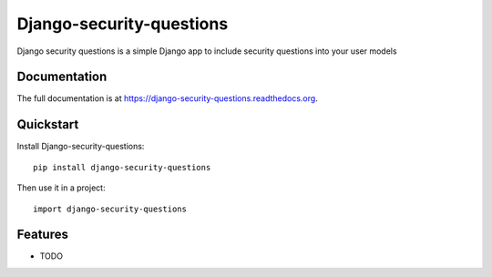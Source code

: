=============================
Django-security-questions
=============================

.. image:: https://badge.fury.io/py/django-security-questions.png
    :target: https://badge.fury.io/py/django-security-questions

.. image:: https://travis-ci.org/praetorianlabs-amarquez/django-security-questions.png?branch=master
    :target: https://travis-ci.org/praetorianlabs-amarquez/django-security-questions

.. image:: https://coveralls.io/repos/praetorianlabs-amarquez/django-security-questions/badge.png?branch=master
    :target: https://coveralls.io/r/praetorianlabs-amarquez/django-security-questions?branch=master

Django security questions is a simple Django app to include security questions into your user models

Documentation
-------------

The full documentation is at https://django-security-questions.readthedocs.org.

Quickstart
----------

Install Django-security-questions::

    pip install django-security-questions

Then use it in a project::

    import django-security-questions

Features
--------

* TODO